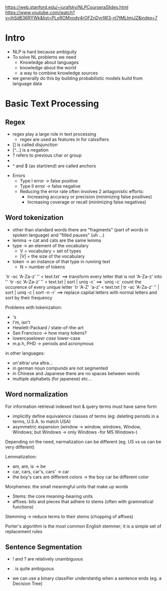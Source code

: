 https://web.stanford.edu/~jurafsky/NLPCourseraSlides.html
https://www.youtube.com/watch?v=jhSdB36RYWk&list=PLoROMvodv4rOFZnDyrlW3-nI7tMLtmiJZ&index=7

* Intro

  + NLP is hard because ambiguity
  + To solve NL problems we need
    + Knowledge about languages
    + knowledge about the world
    + a way to combine knowledge sources
  + we generally do this by building probabilistic models build from language data


* Basic Text Processing

** Regex

   + regex play a large role in text processing
     + regex are used as features in for calssifiers
   + [] is called disjunction
   + [^...] is a negation
   + ? refers to previous char or group
   + * and + are called kleene operators (for Stephen C. Kleene)
   + ^ and $ (as start/end) are called anchors


 + Errors
   + Type I error -> false positive
   + Type II error -> false negative
   + Reducing the error rate often involves 2 antagonistic efforts:
     + Increasing accuracy or precision (minimizing false positives)
     + Increasing coverage or recall (minimizing false negatives)


** Word tokenization

+ other than standard words there are "fragments" (part of words in spoken language) and "filled pauses" (uh ...)
+ lemma -> cat and cats are the same lemma
+ type -> an element of the vocabulary
  + V = vocabulary = set of types
  + |V| = the size of the vocabulary
+ token -> an instance of that type in running text
  + N = number of tokens


`tr -sc 'A-Za-z' '\n' < text.txt` ==> transform every letter that is not 'A-Za-z' into '\n'
`tr -sc 'A-Za-z' '\n' < text.txt | sort | uniq -c` ==> `uniq -c` count the occurence of every unique letter
`tr 'A-Z' 'a-z' < text.txt | tr -sc 'A-Za-z' '\n' | sort | uniq -c | sort -n -r` ==> replace capital letters with normal letters and sort by their frequency


Problems with tokenization:
+ 's
+ I'm, isn't
+ Hewlett-Packard / state-of-the-art
+ San Francisco -> how many tokens?
+ lowercase/lower case/ lower-case
+ m.p.h, PHD -> periods and acronymous

in other languages:

+ un'altra/ una altra...
+ in german noun compunds are not segmented
+ in Chinese and Japanese there are no spaces between words
+ multiple alphabets (for japanese) etc...

** Word normalization

For information retrieval indexed text & query terms must have same form
+ implicitly define equivalence classes of terms (eg: deleting periods in a terms,  U.S.A. to match USA)
+ asymmetric expansion (window -> window, windows, Window, Windows; but Windows -> only Windows -for MS Windows-)

Depending on the need, narmalization can be different (eg. US vs us can be very different)

Lemmatization:
+ am, are, is -> be
+ car, cars, car's, cars' -> car
+ the boy's cars are different colors -> the boy car be different color

Morphemes: the small meaningful units that make up words
+ Stems: the core meaning-bearing units
+ affixes: bits and pieces that adhere to stems (often with grammatical functions)

Stemming -> reduce terms to their stems (chopping of affixes)

Porter's algorithm is the most common English stemmer; it is a simple set of replacement rules

** Sentence Segmentation
+ ! and ? are relatively unambiguous
+ . is quite ambiguous

+ we can use a binary classifier understantig when a sentence ends (eg. a Decision Tree)
